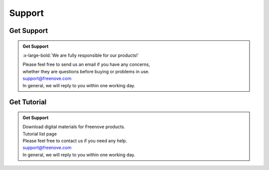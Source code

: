 ###########
Support
###########

Get Support
********************

.. admonition:: Get Support
    
    :x-large-bold:`We are fully responsible for our products!`

    | Please feel free to send us an email if you have any concerns,
    | whether they are questions before buying or problems in use.

    | support@freenove.com

    | In general, we will reply to you within one working day.


Get Tutorial
********************

.. admonition:: Get Support


    | Download digital materials for Freenove products.
    | Tutorial list page
    | Please feel free to contact us if you need any help.

    | support@freenove.com

    | In general, we will reply to you within one working day.